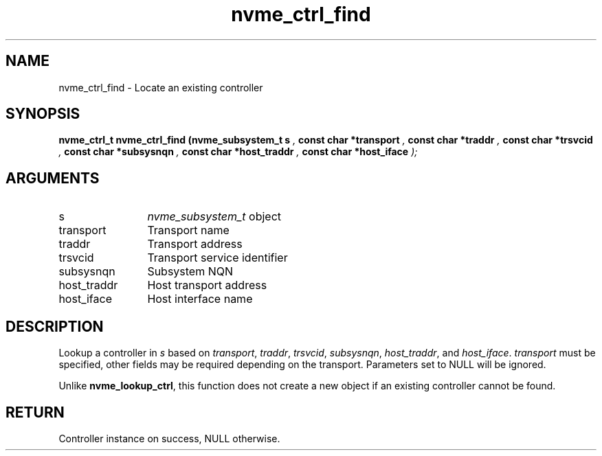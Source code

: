 .TH "nvme_ctrl_find" 9 "nvme_ctrl_find" "September 2023" "libnvme API manual" LINUX
.SH NAME
nvme_ctrl_find \- Locate an existing controller
.SH SYNOPSIS
.B "nvme_ctrl_t" nvme_ctrl_find
.BI "(nvme_subsystem_t s "  ","
.BI "const char *transport "  ","
.BI "const char *traddr "  ","
.BI "const char *trsvcid "  ","
.BI "const char *subsysnqn "  ","
.BI "const char *host_traddr "  ","
.BI "const char *host_iface "  ");"
.SH ARGUMENTS
.IP "s" 12
\fInvme_subsystem_t\fP object
.IP "transport" 12
Transport name
.IP "traddr" 12
Transport address
.IP "trsvcid" 12
Transport service identifier
.IP "subsysnqn" 12
Subsystem NQN
.IP "host_traddr" 12
Host transport address
.IP "host_iface" 12
Host interface name
.SH "DESCRIPTION"
Lookup a controller in \fIs\fP based on \fItransport\fP, \fItraddr\fP, \fItrsvcid\fP,
\fIsubsysnqn\fP, \fIhost_traddr\fP, and \fIhost_iface\fP. \fItransport\fP must be specified,
other fields may be required depending on the transport. Parameters set
to NULL will be ignored.

Unlike \fBnvme_lookup_ctrl\fP, this function does not create a new object if
an existing controller cannot be found.
.SH "RETURN"
Controller instance on success, NULL otherwise.
